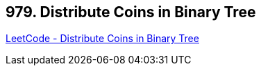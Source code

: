 == 979. Distribute Coins in Binary Tree

https://leetcode.com/problems/distribute-coins-in-binary-tree/[LeetCode - Distribute Coins in Binary Tree]

